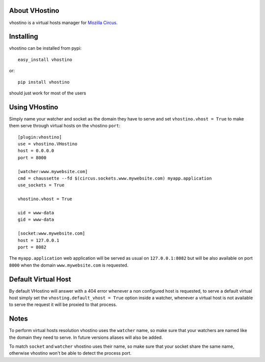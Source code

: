 About VHostino
-------------------------

vhostino is a virtual hosts manager for `Mozilla Circus <https://github.com/mozilla-services/circus>`_.

Installing
-------------------------------

vhostino can be installed from pypi::

    easy_install vhostino

or::

    pip install vhostino

should just work for most of the users

Using VHostino
---------------------------------

Simply name your watcher and socket as the domain they have to serve and set
``vhostino.vhost = True`` to make them serve through virtual hosts on the vhostino ``port``::

    [plugin:vhostino]
    use = vhostino.VHostino
    host = 0.0.0.0
    port = 8000

    [watcher:www.mywebsite.com]
    cmd = chaussette --fd $(circus.sockets.www.mywebsite.com) myapp.application
    use_sockets = True

    vhostino.vhost = True

    uid = www-data
    gid = www-data

    [socket:www.mywebsite.com]
    host = 127.0.0.1
    port = 8082


The ``myapp.application`` web application will be served as usual on ``127.0.0.1:8082``
but will be also available on port ``8000`` when the domain ``www.mywebsite.com`` is requested.

Default Virtual Host
---------------------------

By default VHostino will answer with a 404 error whenever a non configured host is requested,
to serve a default virtual host simply set the ``vhosting.default_vhost = True`` option inside
a watcher, whenever a virtual host is not available to serve the request it will be proxied to
that process.

Notes
---------------------------

To perform virtual hosts resolution vhostino uses the ``watcher`` name, so make sure that
your watchers are named like the domain they need to serve. In future versions aliases
will also be added.

To match ``socket`` and ``watcher`` vhostino uses their name, so make sure that your socket
share the same name, otherwise vhostino won't be able to detect the process port.

